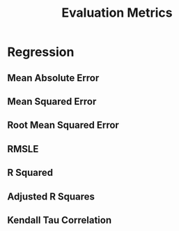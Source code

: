 :PROPERTIES:
:ID:       a29d741b-3615-41bf-9945-216773effa2e
:END:
#+title: Evaluation Metrics
#+filetags: :metrics:

* Regression
** Mean Absolute Error
:PROPERTIES:
:ID:       3e275b1e-dee4-4e2d-ab29-6837073dd866
:END:
** Mean Squared Error
:PROPERTIES:
:ID:       f16ce6d3-77a4-4ff3-8c9b-300659dabc89
:END:
** Root Mean Squared Error
:PROPERTIES:
:ID:       bac197e3-70ec-41a5-84e0-6fec96f1fd71
:END:
** RMSLE
:PROPERTIES:
:ID:       f19fc15f-4cbc-4a15-9a11-a7ddf20e687b
:END:
** R Squared
:PROPERTIES:
:ID:       d3c21cf1-9c95-47c2-ae14-e503f3e25b3b
:END:
** Adjusted R Squares  
:PROPERTIES:
:ID:       4f8f596c-7843-4bb6-a494-2176c24862ab
:END:
** Kendall Tau Correlation
:PROPERTIES:
:ID:       1d93127d-170c-42ef-812f-cd951ba59599
:END:
